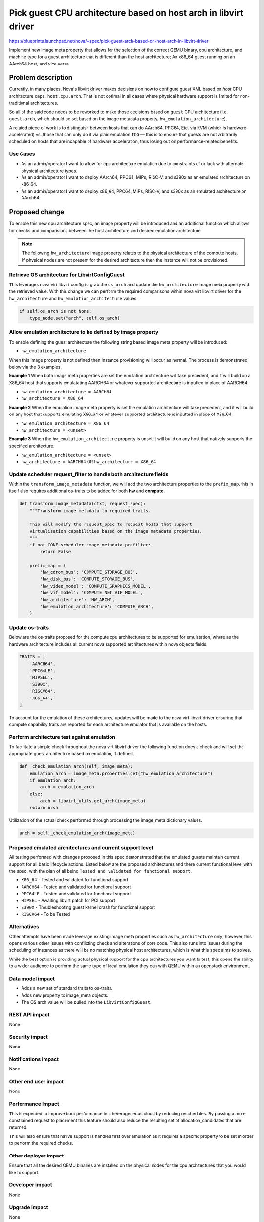 ..
 This work is licensed under a Creative Commons Attribution 3.0 Unported
 License.

 http://creativecommons.org/licenses/by/3.0/legalcode

================================================================
Pick guest CPU architecture based on host arch in libvirt driver
================================================================

https://blueprints.launchpad.net/nova/+spec/pick-guest-arch-based-on-host-arch-in-libvirt-driver

Implement new image meta property that allows for the selection of the
correct QEMU binary, cpu architecture, and machine type for a guest
architecture that is different than the host architecture; An x86_64
guest running on an AArch64 host, and vice versa.

Problem description
===================

Currently, in many places, Nova's libvirt driver makes decisions on how
to configure guest XML based on *host* CPU architecture
``caps.host.cpu.arch``. That is not optimal in all cases where physical
hardware support is limited for non-traditional architectures.

So all of the said code needs to be reworked to make those decisions
based on ``guest`` CPU architecture (i.e. ``guest.arch``, which should be
set based on the image metadata property, ``hw_emulation_architecture``).

A related piece of work is to distinguish between hosts that can do AArch64,
PPC64, Etc. via KVM (which is hardware-accelerated) vs. those that can only
do it via plain emulation ``TCG`` — this is to ensure that guests are not
arbitrarily scheduled on hosts that are incapable of hardware acceleration,
thus losing out on performance-related benefits.

Use Cases
---------

* As an admin/operator I want to allow for cpu architecture emulation due to
  constraints of or lack with alternate physical architecture types.

* As an admin/operator I want to deploy AArch64, PPC64, MIPs, RISC-V, and
  s390x as an emulated architecture on x86_64.

* As an admin/operator I want to deploy x86_64, PPC64, MIPs, RISC-V, and
  s390x as an emulated architecture on AArch64.

Proposed change
===============

To enable this new cpu architecture spec, an image property will
be introduced and an additional function which allows for checks and
comparisions between the host architecture and desired emulation architecture

.. note::

   The following ``hw_architecture`` image property relates to the physical
   architecture of the compute hosts. If physical nodes are not present for
   the desired architecture then the instance will not be provisioned.

Retrieve OS architecture for LibvirtConfigGuest
-----------------------------------------------

This leverages nova virt libvirt config to grab the ``os_arch`` and update
the ``hw_architecture`` image meta property with the retrieved value. With
this change we can perform the required comparisons within nova virt libvirt
driver for the ``hw_architecture`` and ``hw_emulation_architecture`` values.

.. code-block:: python

   if self.os_arch is not None:
       type_node.set("arch", self.os_arch)

Allow emulation architecture to be defined by image property
------------------------------------------------------------

To enable defining the guest architecture the following string based image
meta property will be introduced:

* ``hw_emulation_architecture``

When this image property is not defined then instance provisioning will
occur as normal. The process is demonstrated below via the 3 examples.

**Example 1** When both image meta properties are set the emulation
architecture will take precedent, and it will build on a X86_64 host that
supports emulatating AARCH64 or whatever supported architecture is inputted
in place of AARCH64.

* ``hw_emulation_architecture = AARCH64``
* ``hw_architecture = X86_64``

**Example 2** When the emulation image meta property is set the emulation
architecture will take precedent, and it will build on any host that
supports emulating X86_64 or whatever supported architecture is inputted
in place of X86_64.

* ``hw_emulation_architecture = X86_64``
* ``hw_architecture = <unset>``

**Example 3** When the ``hw_emulation_architecture`` property is unset it
will build on any host that natively supports the specified architecture.

* ``hw_emulation_architecture = <unset>``
* ``hw_architecture = AARCH64`` OR ``hw_architecture = X86_64``

Update scheduler request_filter to handle both architecture fields
------------------------------------------------------------------

Within the ``transform_image_metadata`` function, we will add the two
architecture properties to the ``prefix_map``. this in itself also requires
additional os-traits to be added for both **hw** and **compute**.

.. code-block:: python

   def transform_image_metadata(ctxt, request_spec):
       """Transform image metadata to required traits.

       This will modify the request_spec to request hosts that support
       virtualisation capabilities based on the image metadata properties.
       """
       if not CONF.scheduler.image_metadata_prefilter:
           return False

       prefix_map = {
           'hw_cdrom_bus': 'COMPUTE_STORAGE_BUS',
           'hw_disk_bus': 'COMPUTE_STORAGE_BUS',
           'hw_video_model': 'COMPUTE_GRAPHICS_MODEL',
           'hw_vif_model': 'COMPUTE_NET_VIF_MODEL',
           'hw_architecture': 'HW_ARCH',
           'hw_emulation_architecture': 'COMPUTE_ARCH',
       }


Update os-traits
----------------

Below are the os-traits proposed for the compute cpu architectures to be
supported for emulatation, where as the hardware architecture includes all
current nova supported architectures within nova objects fields.

.. code-block:: python

   TRAITS = [
       'AARCH64',
       'PPC64LE',
       'MIPSEL',
       'S390X',
       'RISCV64',
       'X86_64',
   ]

To account for the emulation of these architectures, updates will be made
to the nova virt libvirt driver ensuring that compute capability traits
are reported for each architecture emulator that is available on the hosts.

Perform architecture test against emulation
-------------------------------------------

To facilitate a simple check throughout the nova virt libvirt driver the
following function does a check and will set the appropriate guest
architecture based on emulation, if defined.

.. code-block:: python

   def _check_emulation_arch(self, image_meta):
       emulation_arch = image_meta.properties.get("hw_emulation_architecture")
       if emulation_arch:
           arch = emulation_arch
       else:
           arch = libvirt_utils.get_arch(image_meta)
       return arch


Utilization of the actual check performed through processing the image_meta
dictionary values.

.. code-block:: python

   arch = self._check_emulation_arch(image_meta)

Proposed emulated architectures and current support level
---------------------------------------------------------

All testing performed with changes proposed in this spec demonstrated that
the emulated guests maintain current support for all basic lifecycle actions.
Listed below are the proposed architectures and there current functional
level with the spec, with the plan of all being ``Tested and validated for
functional support``.

* ``X86_64`` - Tested and validated for functional support
* ``AARCH64`` - Tested and validated for functional support
* ``PPC64LE`` - Tested and validated for functional support
* ``MIPSEL`` - Awaiting libvirt patch for PCI support
* ``S390X`` - Troubleshooting guest kernel crash for functional support
* ``RISCV64`` - To be Tested

Alternatives
------------

Other attempts have been made leverage existing image meta properties such
as ``hw_architecture`` only; however, this opens various other issues with
conflicting check and alterations of core code. This also runs into issues
during the scheduling of instances as there will be no matching physical
host architectures, which is what this spec aims to solves.

While the best option is providing actual physical support for the
cpu architectures you want to test, this opens the ability to a wider
audience to perform the same type of local emulation they can with QEMU
within an openstack environment.


Data model impact
-----------------

* Adds a new set of standard traits to os-traits.
* Adds new property to image_meta objects.
* The OS arch value will be pulled into the ``LibvirtConfigGuest``.

REST API impact
---------------

None

Security impact
---------------

None

Notifications impact
--------------------

None

Other end user impact
---------------------

None

Performance Impact
------------------

This is expected to improve boot performance in a heterogeneous cloud
by reducing reschedules. By passing a more constrained request to
placement this feature should also reduce the resulting set of
allocation_candidates that are returned.

This will also ensure that native support is handled first over emulation
as it requires a specific property to be set in order to perform the
required checks.

Other deployer impact
---------------------

Ensure that all the desired QEMU binaries are installed on the physical
nodes for the cpu architectures that you would like to support.

Developer impact
----------------

None

Upgrade impact
--------------

None


Implementation
==============

Assignee(s)
-----------

Primary assignee:
  chateaulav - Jonathan Race

Feature Liaison
---------------

Feature liaison:
  Liaison Needed

Work Items
----------

- Add new traits
- Update prefilter
- Modify nova libvirt virt driver to perform checks for emulation architecture
- Add new property to image_meta objects
- Modify nova libvirt virt config to pull OS arch into LibvirtConfigGuest
- Tests

Dependencies
============

**Blueprint**

* https://blueprints.launchpad.net/nova/+spec/pick-guest-arch-based-on-host-arch-in-libvirt-driver

**Project Changesets**

* https://review.opendev.org/c/openstack/nova/+/822053
* https://review.opendev.org/c/openstack/os-traits/+/824050

**Libvirt MIPs PCI Bug**

* https://bugzilla.redhat.com/show_bug.cgi?id=1432101

Testing
=======

Unit tests will be added for validation of the following proposed changes:

* **nova virt libvirt driver** to validate handling of the
  ``hw_emulation_architecture`` image property value and associated checks.
* **nova scheduler request_filter** to ensure proper handling of the
  prefilter, with added the two new values.

Proposed updates to tempest will account for the non-native architectures
being supported through emulation.

* AARCH64 architecture will be tested with every patch
* Remaining architectures will be tested with the ``periodic-weekly`` and
  ``experimental`` pipelines.

Documentation Impact
====================

A release note will be added. As there is enduser impact, user facing
documentation will be required for the supported emulation architecture
types and the required image meta properties to need to be set.

References
==========

* http://lists.openstack.org/pipermail/openstack-discuss/2022-January/026544.html
* https://blueprints.launchpad.net/nova/+spec/pick-guest-arch-based-on-host-arch-in-libvirt-driver

History
=======

.. list-table:: Revisions
   :header-rows: 1

   * - Release Name
     - Description
   * - Yoga
     - Introduced
